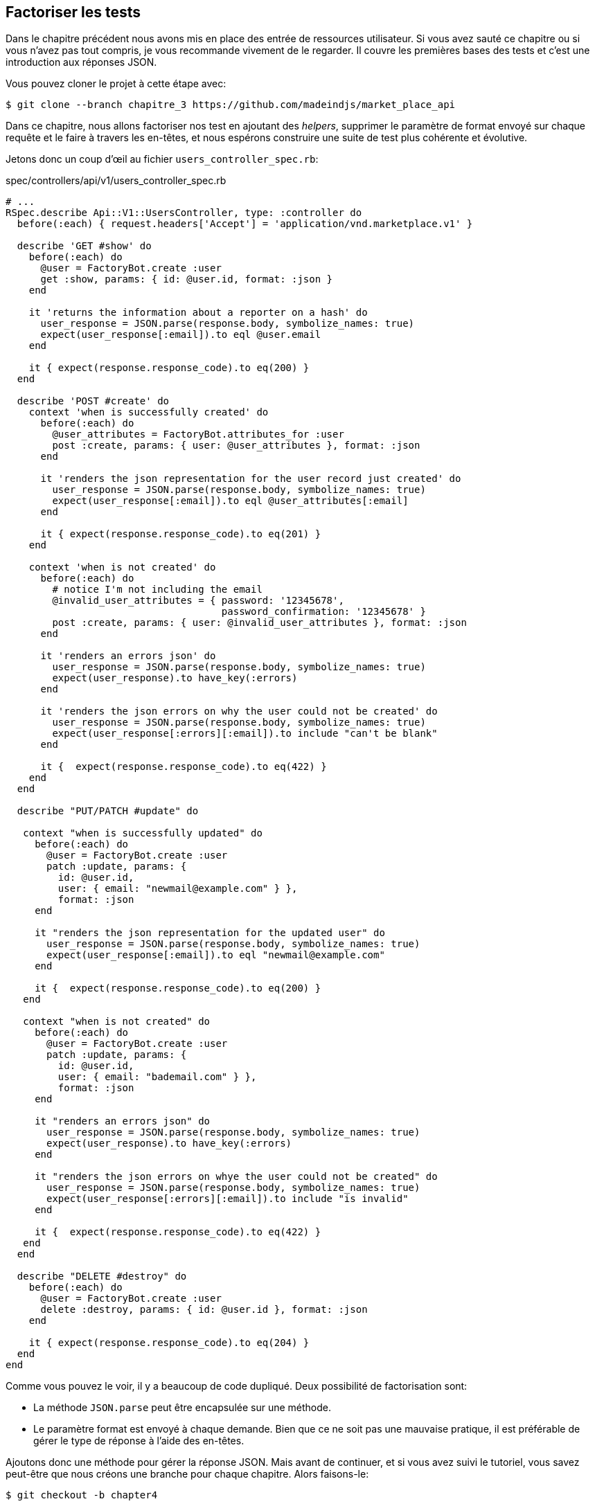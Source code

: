 == Factoriser les tests

Dans le chapitre précédent nous avons mis en place des entrée de ressources utilisateur. Si vous avez sauté ce chapitre ou si vous n’avez pas tout compris, je vous recommande vivement de le regarder. Il couvre les premières bases des tests et c’est une introduction aux réponses JSON.

Vous pouvez cloner le projet à cette étape avec:

[source,bash]
----
$ git clone --branch chapitre_3 https://github.com/madeindjs/market_place_api
----

Dans ce chapitre, nous allons factoriser nos test en ajoutant des _helpers_, supprimer le paramètre de format envoyé sur chaque requête et le faire à travers les en-têtes, et nous espérons construire une suite de test plus cohérente et évolutive.

Jetons donc un coup d’œil au fichier `users_controller_spec.rb`:

[source,ruby]
.spec/controllers/api/v1/users_controller_spec.rb
----
# ...
RSpec.describe Api::V1::UsersController, type: :controller do
  before(:each) { request.headers['Accept'] = 'application/vnd.marketplace.v1' }

  describe 'GET #show' do
    before(:each) do
      @user = FactoryBot.create :user
      get :show, params: { id: @user.id, format: :json }
    end

    it 'returns the information about a reporter on a hash' do
      user_response = JSON.parse(response.body, symbolize_names: true)
      expect(user_response[:email]).to eql @user.email
    end

    it { expect(response.response_code).to eq(200) }
  end

  describe 'POST #create' do
    context 'when is successfully created' do
      before(:each) do
        @user_attributes = FactoryBot.attributes_for :user
        post :create, params: { user: @user_attributes }, format: :json
      end

      it 'renders the json representation for the user record just created' do
        user_response = JSON.parse(response.body, symbolize_names: true)
        expect(user_response[:email]).to eql @user_attributes[:email]
      end

      it { expect(response.response_code).to eq(201) }
    end

    context 'when is not created' do
      before(:each) do
        # notice I'm not including the email
        @invalid_user_attributes = { password: '12345678',
                                     password_confirmation: '12345678' }
        post :create, params: { user: @invalid_user_attributes }, format: :json
      end

      it 'renders an errors json' do
        user_response = JSON.parse(response.body, symbolize_names: true)
        expect(user_response).to have_key(:errors)
      end

      it 'renders the json errors on why the user could not be created' do
        user_response = JSON.parse(response.body, symbolize_names: true)
        expect(user_response[:errors][:email]).to include "can't be blank"
      end

      it {  expect(response.response_code).to eq(422) }
    end
  end

  describe "PUT/PATCH #update" do

   context "when is successfully updated" do
     before(:each) do
       @user = FactoryBot.create :user
       patch :update, params: {
         id: @user.id,
         user: { email: "newmail@example.com" } },
         format: :json
     end

     it "renders the json representation for the updated user" do
       user_response = JSON.parse(response.body, symbolize_names: true)
       expect(user_response[:email]).to eql "newmail@example.com"
     end

     it {  expect(response.response_code).to eq(200) }
   end

   context "when is not created" do
     before(:each) do
       @user = FactoryBot.create :user
       patch :update, params: {
         id: @user.id,
         user: { email: "bademail.com" } },
         format: :json
     end

     it "renders an errors json" do
       user_response = JSON.parse(response.body, symbolize_names: true)
       expect(user_response).to have_key(:errors)
     end

     it "renders the json errors on whye the user could not be created" do
       user_response = JSON.parse(response.body, symbolize_names: true)
       expect(user_response[:errors][:email]).to include "is invalid"
     end

     it {  expect(response.response_code).to eq(422) }
   end
  end

  describe "DELETE #destroy" do
    before(:each) do
      @user = FactoryBot.create :user
      delete :destroy, params: { id: @user.id }, format: :json
    end

    it { expect(response.response_code).to eq(204) }
  end
end
----

Comme vous pouvez le voir, il y a beaucoup de code dupliqué. Deux possibilité de factorisation sont:

* La méthode `JSON.parse` peut être encapsulée sur une méthode.
* Le paramètre format est envoyé à chaque demande. Bien que ce ne soit pas une mauvaise pratique, il est préférable de gérer le type de réponse à l’aide des en-têtes.

Ajoutons donc une méthode pour gérer la réponse JSON. Mais avant de continuer, et si vous avez suivi le tutoriel, vous savez peut-être que nous créons une branche pour chaque chapitre. Alors faisons-le:

[source,bash]
----
$ git checkout -b chapter4
----

=== Factorisation de la réponse JSON

De retour à notre factorisation, nous allons créer un fichier sous le répertoire `spec/support`. Actuellement, nous n’avons pas ce répertoire, alors créons-le:

[source,bash]
----
$ mkdir spec/support
----

Ensuite, nous créons un fichier `request_helpers.rb` sous le répertoire `support` que nous venons de créer:

[source,bash]
----
$ touch spec/support/request_helpers.rb
----

Il est temps d’extraire la méthode `JSON.parse` dans notre propre méthode de support:

[source,ruby]
.spec/support/request_helpers.rb
----
module Request
  module JsonHelpers
    def json_response
      @json_response ||= JSON.parse(response.body, symbolize_names: true)
    end
  end
end
----

Nous allons intégrer la méthode dans certains `modules` afin de garder notre code bien organisé. L’étape suivante consiste à mettre à jour le fichier `users_controller_spec.rb` pour utiliser la méthode. Un exemple rapide est présenté ci-dessous:

[source,ruby]
.spec/controllers/api/v1/users_controller_spec.rb
----
# ...
it 'returns the information about a reporter on a hash' do
  user_response = json_response # c'est cette ligne qui est maj
  expect(user_response[:email]).to eql @user.email
end
# ...
----

C’est maintenant à votre tour de mettre à jour l’ensemble du fichier!

Si vous essayez maintenant d’exécuter vos tests avec `rspec spec/controllers` vous allez avoir une erreur. C’est normal. La méthode `json_response` n’est pas chargée dans le fichier `rails_helper.rb`. Il faut donc modifier un peu notre `rails_helper` qui s’occupe de configurer nos tests:

[source,ruby]
.spec/rails_helper.rb
----
# chargement de tous les fichiers Ruby dans le dossier spec/support
Dir[Rails.root.join('spec', 'support', '**', '*.rb')].each do |f|
  require f
end

RSpec.configure do |config|
  #  ...
  # Nous devons aussi inclure ces methodes dans rspec en tant
  # qu'aides de type controleur
  config.include Request::JsonHelpers, :type => :controller
  #  ...
end
----

Une fois le fichier modifié, nos tests devraient passer à nouveau! _Commitons_ donc ceci avant d’aller plus loin:

[source,bash]
----
$ git add .
$ git commit -m "Refactors the json parse method"
----

=== Factoriser le paramètre du format

Nous voulons supprimer les paramètres `format: :json` envoyé sur chaque requête. Pour le faire c’est extrêmement facile. Il suffit simplement d’ajouter une ligne à notre fichier `users_controller_spec.rb`:

[source,ruby]
.spec/controllers/api/v1/users_controller_spec.rb
----
RSpec.describe Api::V1::UsersController, type: :controller do
  before(:each) { request.headers['Accept'] = "application/vnd.marketplace.v1, application/json" }
----

En ajoutant cette ligne, vous pouvez maintenant supprimer tous les paramètres de `format` que nous envoyions sur chaque requête!

Attendez, ce n’est pas encore fini! Nous pouvons ajouter un autre en-tête à notre demande qui nous aidera à décrire les données que nous attendons du serveur à livrer. Nous pouvons y parvenir assez facilement en ajoutant une ligne supplémentaire spécifiant l’en-tête `Content-Type`:

[source,ruby]
.spec/controllers/api/v1/users_controller_spec.rb
----
RSpec.describe Api::V1::UsersController, type: :controller do
  before(:each) { request.headers['Accept'] = "application/vnd.marketplace.v1, application/json" }
  before(:each) { request.headers['Content-Type'] = 'application/json' }
----

Et encore une fois,nous lançons nos tests pour voir si tout est bon:

[source,bash]
----
$ rspec spec/controllers/api/v1/users_controller_spec.rb
.............

Finished in 1.44 seconds (files took 0.4734 seconds to load)
13 examples, 0 failures
----

Et comme à chaque fois, c’est le bon moment pour `commit`:

[source,bash]
----
$ git commit -am "Factorize format for unit tests"
----

=== Factoriser le paramètre du format

Je suis vraiment satisfait du code que nous avons obtenu, mais nous pouvons faire encore mieux. La première chose qui me vient à l’esprit est de regrouper les 3 en-têtes personnalisés ajoutés avant chaque requête:

[source,ruby]
.spec/controllers/api/v1/users_controller_spec.rb
----
#...
before(:each) { request.headers['Accept'] = "application/vnd.marketplace.v1, application/json" }
before(:each) { request.headers['Content-Type'] = 'application/json' }
----

C’est bien mais on peut mieux faire. En effet, nous devrons ajouter ces cinq lignes de code pour chaque fichier. Si pour une raison quelconque, nous changeons le type de réponse en XML, nous devrions modifier les cinq fichiers manuellement. Ne vous inquiétez pas, je vais vous proposer une solution qui résoudra tous ces problèmes.

Tout d’abord, nous devons étendre notre fichier `request_helpers.rb` pour inclure un autre module que j’ai nommé `HeadersHelpers` et qui aura les méthodes nécessaires pour gérer ces en-têtes personnalisés:

[source,ruby]
.spec/support/request_helpers.rb
----
module Request
  # ...
  module HeadersHelpers
    def api_header(version = 1)
      request.headers['Accept'] = "application/vnd.marketplace.v#{version}"
    end

    def api_response_format(format ='application/json')
      request.headers['Accept'] = "#{request.headers['Accept']}, #{format}"
      request.headers['Content-Type'] = format
    end

    def include_default_accept_headers
      api_header
      api_response_format
    end
  end
end
----

Comme vous pouvez le voir, j’ai divisé les appels en deux méthodes: une pour définir l’en-tête API et l’autre pour définir le format de réponse. J’ai aussi écrit une méthode (`include_default_accept_headers`) pour appeler les deux.

Et maintenant, pour appeler cette méthode avant chacun de nos test, nous pouvons ajouter le `before` dans le bloc `Rspec.configure` du fichier `rails_helper.rb`, et nous assurer de spécifier le type au `:controller` car nous ne le faisons que pour les tests unitaires concernant les contrôleurs.

[source,ruby]
.spec/rails_helper.rb
----
# ...
RSpec.configure do |config|
  # ...
  config.include Request::HeadersHelpers, :type => :controller
  config.before(:each, type: :controller) do
    include_default_accept_headers
  end
  # ...
end
----

Après avoir ajouté ces lignes, nous pouvons supprimer les `before` avant sur le fichier `users_controller_spec.rb` et vérifier que nos tests passent toujours.

Vous pouvez consulter la version complète du fichier `spec_helper.rb` ci-dessous:

[source,ruby]
.spec/rails_helper.rb
----
require 'spec_helper'
ENV['RAILS_ENV'] ||= 'test'
require File.expand_path('../../config/environment', __FILE__)
# Prevent database truncation if the environment is production
abort("The Rails environment is running in production mode!") if Rails.env.production?
require 'rspec/rails'

Dir[Rails.root.join('spec', 'support', '**', '*.rb')].each { |f| require f }

begin
  ActiveRecord::Migration.maintain_test_schema!
rescue ActiveRecord::PendingMigrationError => e
  puts e.to_s.strip
  exit 1
end

RSpec.configure do |config|
  config.fixture_path = "#{::Rails.root}/spec/fixtures"
  config.use_transactional_fixtures = true

  config.include Devise::Test::ControllerHelpers, type: :controller
  config.include Request::JsonHelpers, :type => :controller
  config.include Request::HeadersHelpers, :type => :controller
  config.before(:each, type: :controller) do
    include_default_accept_headers
  end

  config.infer_spec_type_from_file_location!
  config.filter_rails_from_backtrace!
end
----

Et bien maintenant je suis satisfait du code. _Commitons_ nos changements:

[source,bash]
----
$ git commit -am "Refactors test headers for each request"
----

Rappelez-vous que vous pouvez revoir le code jusqu’à ce point dans le https://github.com/madeindjs/api_on_rails/[dépôt Github].

=== Conclusion

Pour finir ce chapitre, bien qu’il ait été court, c’était une étape cruciale car cela nous aidera à écrire des tests plus rapides. Dans le prochain chapitre, nous ajouterons le mécanisme d’authentification que nous utiliserons à travers l’application ainsi que la restriction de l’accès à certaines actions.
